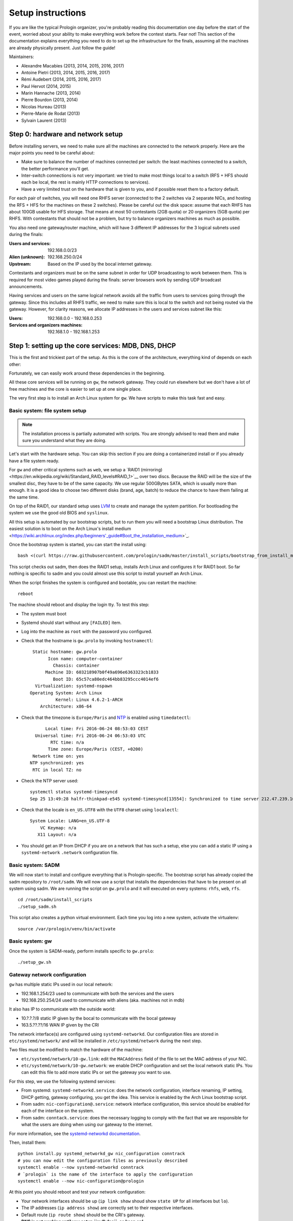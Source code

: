 Setup instructions
==================

If you are like the typical Prologin organizer, you're probably reading this
documentation one day before the start of the event, worried about your ability
to make everything work before the contest starts. Fear not! This section of
the documentation explains everything you need to do to set up the
infrastructure for the finals, assuming all the machines are already physically
present. Just follow the guide!

Maintainers:

- Alexandre Macabies (2013, 2014, 2015, 2016, 2017)
- Antoine Pietri (2013, 2014, 2015, 2016, 2017)
- Rémi Audebert (2014, 2015, 2016, 2017)
- Paul Hervot (2014, 2015)
- Marin Hannache (2013, 2014)
- Pierre Bourdon (2013, 2014)
- Nicolas Hureau (2013)
- Pierre-Marie de Rodat (2013)
- Sylvain Laurent (2013)

Step 0: hardware and network setup
----------------------------------

Before installing servers, we need to make sure all the machines are connected
to the network properly. Here are the major points you need to be careful
about:

* Make sure to balance the number of machines connected per switch: the least
  machines connected to a switch, the better performance you'll get.
* Inter-switch connections is not very important: we tried to make most things
  local to a switch (RFS + HFS should each be local, the rest is mainly HTTP
  connections to services).
* Have a very limited trust on the hardware that is given to you, and if
  possible reset them to a factory default.

For each pair of switches, you will need one RHFS server (connected to the 2
switches via 2 separate NICs, and hosting the RFS + HFS for the machines on
these 2 switches). Please be careful out the disk space: assume that each RHFS
has about 100GB usable for HFS storage. That means at most 50 contestants (2GB
quota) or 20 organizers (5GB quota) per RHFS. With contestants that should not
be a problem, but try to balance organizers machines as much as possible.

You also need one gateway/router machine, which will have 3 different IP
addresses for the 3 logical subnets used during the finals:

:Users and services: 192.168.0.0/23
:Alien (unknown): 192.168.250.0/24
:Upstream: Based on the IP used by the bocal internet gateway.

Contestants and organizers must be on the same subnet in order for UDP
broadcasting to work between them. This is required for most video games played
during the finals: server browsers work by sending UDP broadcast announcements.

Having services and users on the same logical network avoids all the traffic
from users to services going through the gateway. Since this includes all RHFS
traffic, we need to make sure this is local to the switch and not being routed
via the gateway. However, for clarity reasons, we allocate IP addresses in the
users and services subnet like this:

:Users: 192.168.0.0 - 192.168.0.253
:Services and organizers machines: 192.168.1.0 - 192.168.1.253

Step 1: setting up the core services: MDB, DNS, DHCP
----------------------------------------------------

This is the first and trickiest part of the setup. As this is the core of the
architecture, everything kind of depends on each other:

.. image:: core-deps.png

Fortunately, we can easily work around these dependencies in the beginning.

All these core services will be running on ``gw``, the network gateway.
They could run elsewhere but we don't have a lot of free machines and the core
is easier to set up at one single place.

The very first step is to install an Arch Linux system for ``gw``.  We have
scripts to make this task fast and easy.

.. _basic_fs_setup:

Basic system: file system setup
~~~~~~~~~~~~~~~~~~~~~~~~~~~~~~~

.. note::
    The installation process is partially automated with scripts. You are
    strongly advised to read them and make sure you understand what they are
    doing.

Let's start with the hardware setup. You can skip this section if you are
doing a containerized install or if you already have a file system ready.

For ``gw`` and other critical systems such as ``web``, we setup a `RAID1
(mirroring)<https://en.wikipedia.org/wiki/Standard_RAID_levels#RAID_1>`__ over
two discs. Because the RAID will be the size of the smallest disc, they have to
be of the same capacity. We use regular 500GBytes SATA, which is usually more
than enough. It is a good idea to choose two different disks (brand, age, batch)
to reduce the chance to have them failing at the same time.

On top of the RAID1, our standard setup uses `LVM
<https://wiki.archlinux.org/index.php/LVM>`_ to create and manage the system
partition. For bootloading the system we use the good old BIOS and ``syslinux``.

All this setup is automated by our bootstrap scripts, but to run them you will
need a bootstrap Linux distribution. The easiest solution is to boot on the
Arch Linux's install medium
<https://wiki.archlinux.org/index.php/beginners'_guide#Boot_the_installation_medium>`_.

Once the bootstrap system is started, you can start the install using::

  bash <(curl https://raw.githubusercontent.com/prologin/sadm/master/install_scripts/bootstrap_from_install_medium.sh)

This script checks out sadm, then does the RAID1 setup, installs Arch Linux and
configures it for RAID1 boot. So far nothing is specific to sadm and you could
almost use this script to install yourself an Arch Linux.

When the script finishes the system is configured and bootable, you can restart
the machine::

  reboot

The machine should reboot and display the login tty. To test this step:

- The system must boot
- Systemd should start without any ``[FAILED]`` item.
- Log into the machine as ``root`` with the password you configured.
- Check that the hostname is ``gw.prolo`` by invoking ``hostnamectl``::

     Static hostname: gw.prolo
           Icon name: computer-container
             Chassis: container
          Machine ID: 603218907b0f49a696e6363323cb1833
             Boot ID: 65c57ca80edc464bb83295ccc4014ef6
      Virtualization: systemd-nspawn
    Operating System: Arch Linux
              Kernel: Linux 4.6.2-1-ARCH
        Architecture: x86-64

- Check that the timezone is ``Europe/Paris`` and `NTP
  <https://wiki.archlinux.org/index.php/Time#Time_synchronization>`_ is enabled
  using ``timedatectl``::

          Local time: Fri 2016-06-24 08:53:03 CEST
      Universal time: Fri 2016-06-24 06:53:03 UTC
            RTC time: n/a
           Time zone: Europe/Paris (CEST, +0200)
     Network time on: yes
    NTP synchronized: yes
     RTC in local TZ: no

- Check the NTP server used::

    systemctl status systemd-timesyncd
    Sep 25 13:49:28 halfr-thinkpad-e545 systemd-timesyncd[13554]: Synchronized to time server 212.47.239.163:123 (0.arch.pool.ntp.org).

- Check that the locale is ``en_US.UTF8`` with the ``UTF8`` charset using
  ``localectl``::

    System Locale: LANG=en_US.UTF-8
        VC Keymap: n/a
       X11 Layout: n/a

- You should get an IP from DHCP if you are on a network that has such a setup,
  else you can add a static IP using a ``systemd-network`` ``.network``
  configuration file.

Basic system: SADM
~~~~~~~~~~~~~~~~~~

We will now start to install and configure everything that is Prologin-specific.
The bootstrap script has already copied the sadm repository to ``/root/sadm``.
We will now use a script that installs the dependencies that have to be present
on all system using sadm. We are running the script on ``gw.prolo`` and it will
executed on every systems: ``rhfs``, ``web``, ``rfs``.

::

    cd /root/sadm/install_scripts
    ./setup_sadm.sh

This script also creates a python virtual environment. Each time you log into a
new system, activate the virtualenv::

  source /var/prologin/venv/bin/activate

Basic system: gw
~~~~~~~~~~~~~~~~

Once the system is SADM-ready, perform installs specific to ``gw.prolo``::

    ./setup_gw.sh

Gateway network configuration
~~~~~~~~~~~~~~~~~~~~~~~~~~~~~

``gw`` has multiple static IPs used in our local network:

- 192.168.1.254/23 used to communicate with both the services and the users
- 192.168.250.254/24 used to communicate with aliens (aka. machines not in mdb)

It also has IP to communicate with the outside world:

- 10.?.?.?/8 static IP given by the bocal to communicate with the bocal gateway
- 163.5.??.??/16 WAN IP given by the CRI

The network interface(s) are configured using ``systemd-networkd``. Our
configuration files are stored in ``etc/systemd/network/`` and will be installed
in ``/etc/systemd/network`` during the next step.

Two files must be modified to match the hardware of the machine:

- ``etc/systemd/network/10-gw.link``: edit the ``MACAddress`` field of
  the  file to set the MAC address of your NIC.
- ``etc/systemd/network/10-gw.network``: we enable DHCP configuration and
  set the local network static IPs. You can edit this file to add more static
  IPs or set the gateway you want to use.

For this step, we use the following systemd services:

- From systemd: ``systemd-networkd.service``: does the network configuration, interface
  renaming, IP setting, DHCP getting, gateway configuring, you get the idea.
  This service is enabled by the Arch Linux bootstrap script.
- From sadm: ``nic-configuration@.service``: network interface configuration,
  this service should be enabled for each of the interface on the system.
- From sadm: ``conntack.service``: does the necessary logging to comply with
  the fact that we are responsible for what the users are doing when using our
  gateway to the internet.

For more information, see the `systemd-networkd documentation
<http://www.freedesktop.org/software/systemd/man/systemd-networkd.html>`_.

Then, install them::

  python install.py systemd_networkd_gw nic_configuration conntrack
  # you can now edit the configuration files as previously described
  systemctl enable --now systemd-networkd conntrack
  # `prologin` is the name of the interface to apply the configuration
  systemctl enable --now nic-configuration@prologin

At this point you should reboot and test your network configuration:

- Your network interfaces should be up (``ip link show`` shoud show ``state
  UP`` for all interfaces but ``lo``).
- The IP addresses (``ip address show``) are correctly set to their respective
  interfaces.
- Default route (``ip route show``) should be the CRI's gateway.
- **DNS is not working until you setup ``mdbdns``, so keep on!**

Setup PostgreSQL on gw
~~~~~~~~~~~~~~~~~~~~~~

First we need a database to store all kind of data we have to manipulate. There
are two main PostgreSQL databases systems running the final, the first is on
``gw`` and the second is on ``web``. The one on ``gw`` is used for sadm critical
data such as the list of machines and users, while the one on ``web`` is used
for contest related data.

By running this command, you will install the configuration files and start the
database system::

  cd sadm
  python install.py postgresql
  systemctl enable --now postgresql

To test this step::

  $ systemctl status postgresql.service
  ● postgresql.service - PostgreSQL database server
     Loaded: loaded (/usr/lib/systemd/system/postgresql.service; enabled; vendor preset: disabled)
     Active: active (running) since Sun 2016-09-25 15:36:43 CEST; 2h 29min ago
   Main PID: 34 (postgres)
     CGroup: /machine.slice/machine-gw.scope/system.slice/postgresql.service
             ├─34 /usr/bin/postgres -D /var/lib/postgres/data
             ├─36 postgres: checkpointer process   
             ├─37 postgres: writer process   
             ├─38 postgres: wal writer process   
             ├─39 postgres: autovacuum launcher process   
             └─40 postgres: stats collector process   
  $ ss -nltp | grep postgres
  LISTEN     0      128          *:5432                     *:*                   users:(("postgres",pid=34,fd=3))
  LISTEN     0      128         :::5432                    :::*                   users:(("postgres",pid=34,fd=4))
  $ su - postgres -c 'psql -c \\l'
                                      List of databases
     Name    |  Owner   | Encoding |   Collate   |    Ctype    |   Access privileges   
  -----------+----------+----------+-------------+-------------+-----------------------
   postgres  | postgres | UTF8     | en_US.UTF-8 | en_US.UTF-8 | 
   template0 | postgres | UTF8     | en_US.UTF-8 | en_US.UTF-8 | =c/postgres          +
             |          |          |             |             | postgres=CTc/postgres
   template1 | postgres | UTF8     | en_US.UTF-8 | en_US.UTF-8 | =c/postgres          +
             |          |          |             |             | postgres=CTc/postgres
  (3 rows)

mdb
~~~

We now have a basic environment to start setting up services on our gateway
server. We're going to start by installing ``mdb`` and configuring ``nginx`` as
a reverse proxy for this application.

First, we need to install ``Openresty``, a nginx extension with lua scripting.
This is primarily used for Single Sign-On (SSO). The Prologin Arch Linux
repository contains a pre-build package that you can install with ``pacman``::

    $ pacman -S openresty

.. note::

    This package is a drop-in replacement for nginx. Even though the package
    is called ``openresty``, all paths and configuration files are the same
    as the official ``nginx`` package, so you should be able to switch between
    the two without changing anything.

In order to test if ``mdb`` is working properly, we need to go to query
``http://mdb/`` with a command line tool like ``curl``. However, to get DNS
working, we need ``mdbdns``, which needs ``mdbsync``, which needs ``mdb``. As a
temporary workaround, we're going to add ``mdb`` to our ``/etc/hosts`` file::

  echo '127.0.0.1 mdb' >> /etc/hosts

Then install ``mdb``. Fortunately, a very simple script is provided with the
application in order to setup what it requires::

  # You can then proceed to install
  python install.py mdb
  mv /etc/nginx/nginx.conf{.new,}
  # ^ To replace the default configuration by our own.

.. note::

  You don't have to create super users for ``mdb`` or ``udb`` using the
  ``manage.py`` command. The root users you will add to ``udb`` will
  be super user and replicated to ``mdb``. If you want to modify the databases
  before that, use ``manage.py shell``.

This command installed the ``mdb`` application to ``/var/prologin/mdb`` and
installed the ``systemd`` and ``nginx`` configuration files required to run the
application.

You should be able to start ``mdb`` and ``nginx`` like this::

  systemctl enable --now mdb
  systemctl enable --now nginx

Now you should get an empty list when querying ``/call/query``::

  curl http://mdb/call/query
  # Should return []

Congratulations, ``mdb`` is installed and working properly!

You can check the journal for nginx, and should see::

  journalctl -fu nginx
  ...
  Mar 22 20:12:12 gw systemd[1]: Started Openresty, a powerful web app server, extending nginx with lua scripting.
  Mar 22 20:14:13 gw nginx[46]: 2017/03/22 20:14:13 [error] 137#0: *1 connect() failed (111: Connection refused), client: 127.0.0.1, server: mdb, request: "GET /query HTTP/1.1", host: "mdb"
  Mar 22 20:14:13 gw nginx[46]: 2017/03/22 20:14:13 [error] 137#0: *1 [lua] access.lua:77: SSO: could not query presenced: failed to join remote: connection refused, client: 127.0.0.1, server: mdb, request: "GET /query HTTP/1.1", host: "mdb"

.. note::

  nginx will log an error (``connect() failed (111: Connection refused),
  client: 127.0.0.1, server: mdb``) when attempting to connect to the upstream,
  this is normal and should only happen for the first time you connect to a
  service.

mdbsync
~~~~~~~

The next step now is to setup ``mdbsync``. ``mdbsync`` is a Tornado web server
used for applications that need to react on ``mdb`` updates. The DHCP and DNS
config generation scripts use it to automatically update the configuration when
``mdb`` changes. Once again, setting up ``mdbsync`` is pretty easy::

  python install.py mdbsync
  systemctl enable --now mdbsync
  systemctl reload nginx
  echo '127.0.0.1 mdbsync' >> /etc/hosts

To check if ``mdbsync`` is working, try to register for updates::

  python -c 'import prologin.mdbsync.client; prologin.mdbsync.client.connect().poll_updates(print)'
  # Should print {} {} and wait for updates

mdbdns
~~~~~~

``mdbdns`` gets updates from ``mdbsync`` and regenerates the DNS configuration.
Once again, an installation script is provided::

  python install.py mdbdns
  mv /etc/named.conf{.new,}
  # ^ To replace the default configuration by our own.
  systemctl enable --now mdbdns
  systemctl enable --now named

We now need to add a record in ``mdb`` for our current machine, ``gw``,
so that DNS configuration can be generated::

  cd /var/prologin/mdb
  python manage.py addmachine --hostname gw --mac 11:22:33:44:55:66 \
      --ip 192.168.1.254 --rfs 0 --hfs 0 --mtype service --room pasteur \
      --aliases mdb,mdbsync,ns,netboot,udb,udbsync,presencesync,ntp

Once this is done, ``mdbdns`` should have automagically regenerated the DNS
configuration::

  host mdb.prolo 127.0.0.1
  # Should return 192.168.1.254

You can now remove the two lines related to ``mdb`` and ``mdbsync`` from your
``/etc/hosts`` file. You can now set the content of ``/etc/resolv.conf`` to::

  # /etc/resolv.conf
  search prolo
  nameserver 127.0.0.1

mdbdhcp
~~~~~~~

``mdbdhcp`` works just like ``mdbdns``, but for DHCP. You must edit
``dhcpd.conf`` to add an empty subnet for the IP given by the Bocal. If it is
on the same interface as 192.168.0.0/23, add it inside the ``shared-network``
``prolo-lan``, else add it to a new ``shared-network``::

  python install.py mdbdhcp
  mv /etc/dhcpd.conf{.new,}
  # ^ To replace the default configuration by our own.
  $EDITOR /etc/dhcpd.conf
  systemctl enable --now mdbdhcp

The DHCP server will provide the Arch Linux install medium for all the servers,
for that, download the Netboot Live System::

  # See https://www.archlinux.org/releng/netboot/
  wget https://www.archlinux.org/static/netboot/ipxe.pxe -O /srv/tftp/arch.kpxe

Start the DHCP server::

  systemctl enable --now dhcpd4

.. note::

  ``gw`` needs to have ``192.168.1.254/23`` as a static IP or else
  ``dhcpd`` will not start.

To test this step::

  $ systemctl status dhcpd4
  ● dhcpd4.service - IPv4 DHCP server
     Loaded: loaded (/usr/lib/systemd/system/dhcpd4.service; enabled; vendor preset: disabled)
     Active: active (running) since Sun 2016-09-25 18:41:57 CEST; 6s ago
    Process: 1552 ExecStart=/usr/bin/dhcpd -4 -q -cf /etc/dhcpd.conf -pf /run/dhcpd4.pid (code=exited, status=0/SUCCESS)
   Main PID: 1553 (dhcpd)
     CGroup: /machine.slice/machine-gw.scope/system.slice/dhcpd4.service
             └─1553 /usr/bin/dhcpd -4 -q -cf /etc/dhcpd.conf -pf /run/dhcpd4.pid
  
  Sep 25 18:41:57 gw systemd[1]: Starting IPv4 DHCP server...
  Sep 25 18:41:57 gw dhcpd[1552]: Source compiled to use binary-leases
  Sep 25 18:41:57 gw dhcpd[1552]: Wrote 0 deleted host decls to leases file.
  Sep 25 18:41:57 gw dhcpd[1552]: Wrote 0 new dynamic host decls to leases file.
  Sep 25 18:41:57 gw dhcpd[1552]: Wrote 0 leases to leases file.
  Sep 25 18:41:57 gw dhcpd[1553]: Server starting service.
  Sep 25 18:41:57 gw systemd[1]: Started IPv4 DHCP server.
  $ ss -a -p | grep dhcpd
  p_raw  UNCONN     0      0       *:host0                  *                      users:(("dhcpd",pid=1553,fd=5))
  u_dgr  UNCONN     0      0       * 7838541               * 7790415               users:(("dhcpd",pid=1553,fd=3))
  raw    UNCONN     0      0       *:icmp                  *:*                     users:(("dhcpd",pid=1553,fd=4))
  udp    UNCONN     0      0       *:64977                 *:*                     users:(("dhcpd",pid=1553,fd=20))
  udp    UNCONN     0      0       *:bootps                *:*                     users:(("dhcpd",pid=1553,fd=7))
  udp    UNCONN     0      0      :::57562                :::*                     users:(("dhcpd",pid=1553,fd=21))


netboot
~~~~~~~

Netboot is a small HTTP service used to handle interactions with the PXE boot
script: machine registration and serving kernel files. Once again, very simple
setup::

  python install.py netboot
  systemctl enable --now netboot
  systemctl reload nginx

TFTP
~~~~

The TFTP server is used by the PXE clients to fetch the first stage of the boot
chain: the iPXE binary (more on that in the next section). We simply setup
``tftp-hpa``::

  systemctl enable --now tftpd.socket

The TFTP server will serve files from ``/srv/tftp``. We'll put files in this
directory in the next step, and then during the setup of the exported NFS
system.

iPXE bootrom
~~~~~~~~~~~~

The iPXE bootrom is an integral part of the boot chain for user machines. It is
loaded by the machine BIOS via PXE and is responsible for booting the Linux
kernel using the nearest RFS. It also handles registering the machine in the
MDB if needed.

We need a special version of iPXE supporting the LLDP protocol to speed up
machine registration. We have a pre-built version of the PXE image in our Arch
Linux repository::

  pacman -S ipxe-sadm-git

This package installs the PXE image as ``/srv/tftp/prologin.kpxe``.

udb
~~~

Install ``udb`` using the ``install.py`` recipe::

  python install.py udb

Enable the service::

  systemctl enable --now udb
  systemctl reload nginx

You can then import all contestants information to ``udb`` using the
``batchimport`` command::

  cd /var/prologin/udb
  python manage.py batchimport --file=/root/finalistes.txt

The password sheet data can then be generated with this command, then printed
by someone else::

  python manage.py pwdsheetdata --type=user > /root/user_pwdsheet_data

Then do the same for organizers::

  python manage.py batchimport --logins --type=orga --pwdlen=10 \
      --file=/root/orgas.txt
  python manage.py pwdsheetdata --type=orga > /root/orga_pwdsheet_data

Then for roots::

  python manage.py batchimport --logins --type=root --pwdlen=10 \
      --file=/root/roots.txt
  python manage.py pwdsheetdata --type=root > /root/root_pwdsheet_data

udbsync
~~~~~~~

``usbsync`` is a server that pushes updates of the user list.

Again, use the ``install.py`` recipe::

  python install.py udbsync

  systemctl enable --now udbsync
  systemctl reload nginx

We can then configure ``udbsync`` clients::

  python install.py udbsync_django udbsync_rootssh
  systemctl enable --now udbsync_django@mdb
  systemctl enable --now udbsync_django@udb
  systemctl enable --now udbsync_rootssh

.. note::

  Adding all the users to the sqlite databases is slow will lock them. You will
  have to wait a bit for ``mdb`` and ``udb`` to sync their user databases.

presencesync
~~~~~~~~~~~~

``presencesync`` manages the list of logged users. It authorizes user logins
and maintain the list of logged users using pings from the ``presenced`` daemon
running in the NFS exported systems.

Once again::

  python install.py presencesync

  systemctl enable --now presencesync
  systemctl reload nginx

presencesync_cacheserver
~~~~~~~~~~~~~~~~~~~~~~~~

*Cacheserver* maintains a mapping of user machine IP addresses to logged-in
usernames. This provides a way of telling which user is logged on which machine
by knowing the machine IP address. This service was created because SSO needs
such mapping to work, and it is rather costly to query both ``presencesync``
and ``mdb`` very often.

On all machines with nginx (openresty) installed that require SSO::

  python install.py presencesync_cacheserver
  systemctl enable --now presencesync_cacheserver
  $EDITOR /etc/nginx/nginx.conf

Enable SSO on the services where it is needed. See the sample ``server`` block
in ``/etc/nginx/nginx.conf`` (look for *SSO*).

iptables
~~~~~~~~

.. note::

    If the upstream of ``gw`` is on a separate NIC you should replace
    ``etc/iptables.save`` with ``etc/iptables_upstream_nic.save``

The name of the interface is hardcoded in the iptables configuration, you
must edit it to match your setup::

  $EDITOR etc/iptables.save

Setup the iptables rules and ipset creation for users allowed internet acces::

  python install.py firewall
  systemctl enable --now firewall

And the service that updates these rules::

  python install.py presencesync_firewall
  systemctl enable --now presencesync_firewall

Step 2: file storage
--------------------

.. sidebar:: rhfs naming scheme

    A rhfs has two NICs and is connected to two switches, there is therefore
    two ``hfs-server`` running on one rhfs machine, each with a different id.
    The hostname of the rhfs that hosts hfs ``0`` and hfs ``1`` will be:
    ``rhfs01``.

A RHFS, for "root/home file server", has the following specifications:

- It is connected to two switches, handling two separates L2 segments. As such,
  the machine on a L2 segment is only 1 switch away from it RHFS. This is a
  good thing as it reduces the network latency, reduces the risk if one the
  switches in the room fails and simplyfies debugging network issues.
  It also mean that a RHFS will be physically near the machines it handles,
  pretty useful for debugging, although you will mostly work using SSH.
- Two NICs configured using DHCP, each of them connected to a different switch.
- Two disks in RAID1 setup, same as gw.

To bootstrap a rhfs, ``rhfs01`` for example, follow this procedure:

#. Boot the machine using PXE and register it into ``mdb`` as ``rhfs01``.
#. Go to ``mdb/`` and add aliases for the NIC you just registered:
   ``rhfs,rhfs0,hfs0,rfs0``. Also add another machine : ``rhfs1`` with the MAC
   address of the second NIC in the rhfs, it shoud have the following aliases:
   ``hfs1,rfs1``.
#. Reboot the machine and boot an Arch Linux install medium.
#. Follow the same first setup step as for ``gw``: see :ref:`basic_fs_setup`.

Step 3: booting the user machines
---------------------------------

Note: if you are good at typing on two keyboards at once, or you have a spare
root doing nothing, this step can be done in parallel with step 4.

Installing the RHFS
~~~~~~~~~~~~~~~~~~~

.. _ArchLinux Diskless Installation: https://wiki.archlinux.org/index.php/Diskless_network_boot_NFS_root#Bootstrapping_installation

The basic install process is already documented through the
`ArchLinux Diskless Installation`_. For conveniance, use::

  # Setup the rhfs server, install the exported rootfs
  ( cd ./install_scripts; ./setup_rfs.sh )
  # Setup the exported rootfs
  python install.py rfs_nfs_archlinux

Configure the exported rootfs for SADM and network booting. This scripts will
chroot into the exported file system and run the ``setup_sadm.sh`` script.

::

  python install.py rfs_nfs_sadm

The installation script will bootstrap a basic Arch Linux system in
``/export/nfsroot_staging`` using the common Arch Linux install script you
already used for bootstraping ``gw`` and ``rhfs``. It also adds a prologin hook
that creates tmpfs at ``/var/{log,tmp,spool/mail}``, installs libprologin and
enables some sadm services.

We can now finish the basic RFS setup and export the NFS::

  python install.py rfs
  # Enable the services we just installed:
  for svc in {udbsync_passwd{,_nfsroot},udbsync_rootssh,rpcbind,nfs-server}.service rootssh.path; do
    echo "[-] Enable $svc"
    systemctl enable --now "$svc"
  done

Once done, we need to copy the the kernel and initramfs from ``rhfs`` to ``gw``,
where they will be fetched by the machines during PXE. We also need to copy
nfsroot_staging to the ``rfs{0,2,4,6}:/export/nfsroot_ro``.

To do so, run on rhfs01::

  rfs/commit_staging.sh rhfs01 rhfs23 rhfs45 rhfs67

At this point the machines should boot and drop you to a login shell. We can
now start to install a basic graphical session, with nice fonts and graphics::

  python install.py rfs_nfs_packages_base

You can reboot a machine and it should display a graphical login manager. You
still need to install the ``hfs`` to login as a user.

If you want a full RFS install, with all the code editors you can think of and
awesome games, install the extra package list::

  python install.py rfs_nfs_packages_extra

To install a new package::

  pacman --root /export/nfsroot_staging -Sy package
  # deploy the newly created root to rhfs{0,2,4,6}:/export/nfsroot_ro
  /root/sadm/rsync_rfs.sh rfs0 rfs2 rfs4 rfs6

.. note::

    *Never* use arch-chroot or systemd-nspawn on a live NFS export. This will
    bind the runtime server directories, which will be picked up by the NFS
    clients resulting in great and glorious system failures.

TODO: How to sync, hook to generate /var...

Setting up hfs
~~~~~~~~~~~~~~

On ``gw``, install the hfs database::

  python install.py hfsdb

Start the hfs
~~~~~~~~~~~~~

On every ``rhfs`` machine, install the hfs server::

  python install.py hfs
  # Change HFS_ID to what you need
  systemctl enable --now hfs@HFS_ID

Then, setup the skeleton of a user home::

  cp -r STECHEC_BUILD_DIR/home_env /export/skeleton

Test procedure:

#. Boot a user machine
#. Log using a test account (create one if needed), a hfs should be created
   with the skeleton in it.
#. The desktop launches, the user can edit files and start programs
#. Close the session
#. Boot a user machine using an other hfs
#. Log using the same test account, the hfs should be be migrated.
#. The same desktop launches with modifications.

Forwarding of authorized_keys
~~~~~~~~~~~~~~~~~~~~~~~~~~~~~

On a rhfs, the service ``udbsync_rootssh`` (aka. ``udbsync_clients.rootssh``)
writes the ssh public keys of roots to ``/root/.ssh/authorized_keys``. The unit
``rootssh.path`` watches this file, and on change starts the service
``rootssh-copy`` that updates the ``authorized_keys`` in the
``/exports/nfsroot_ro``.

Step 4: Concours
----------------

Setup web
~~~~~~~~~

The web services will usually be set up on a separate machine from the ``gw``,
for availability and performance reasons (all services on ``gw`` are critical,
so you wouldn't want to mount a NFS on it for example). This machine is named
``web.prolo``.

Once again, register a server on mdb and set up a standard Arch system. Add the
following alliases in ``mdb``::

  db,concours,wiki,bugs,redmine,docs,home,paste,map,masternode

You will want to ssh at this machine, so enable ``udbync_rootssh``::

  python install.py udbsync_rootssh
  systemctl enable --now udbsync_rootssh

Then install another openresty instance from the Prologin Arch Linux
repository::

  pacman -S openresty

Then, install the ``nginx`` configuration from the repository::

  python install.py nginxcfg
  mv /etc/nginx/nginx.conf{.new,}
  systemctl enable --now nginx

Setup PostgreSQL on web
~~~~~~~~~~~~~~~~~~~~~~~

Install and enable PostgreSQL::

  python install.py postgresql
  systemctl enable --now postgresql

concours
~~~~~~~~

.. note::

    Concours is a *contest* service. It won't be enabled by default.
    See :ref:`enable_contest_services`.

Run the following commands::

  python install.py concours
  systemctl enable --now concours
  systemctl enable --now udbsync_django@concours
  systemctl reload nginx

You can verify that concours is working by visiting http://concours

Step 5: Setting up masternode and workernode
--------------------------------------------

On ``masternode`` (usually, ``web``)::

  python install.py masternode
  systemctl enable --now masternode

``workernode`` must be running on all the users machine, to do that we install
it in the NFS export.  The required packages are ``stechec`` and
``stechec2-makefiles``. We will intall them using the ``prologin`` Arch
Linux repository::

  pacman -S prologin/stechec2 prologin/stechec2-makefiles -r /export/nfsroot_staging

.. note::

  The rfs setup script (``setup_nfs_export.sh``, ran by ``install.py
  rfs_nfs_sadm``) already ran the following commands, we still list them for
  reference.

Then, still for the users machines, install ``workernode``::

  systemd-nspawn -D /export/nfsroot_staging/
  cd sadm
  python install.py workernode
  systemctl enable workernode
  exit # get out of the chroot

You may now reboot a user machine and check that the service is started
(``systemctl status workernode.service``) and that the worker is registered to
the master.

You should now be able to upload matches to ``concours/`` (you have to enable
it see , see :ref:`enable_contest_services`), see them dispatched by
``masternode`` to ``workernode`` s and get the result.

Step 6: Switching to contest mode
---------------------------------

Contest mode is the set of switches to block internet access to the users and
give them access to the contest ressources.

Block internet access
~~~~~~~~~~~~~~~~~~~~~

Edit ``/etc/prologin/presencesync_firewall.yml`` and remove the ``user`` group,
the restart ``presencesync_firewall``.

.. _enable_contest_services:

Enable contest services
~~~~~~~~~~~~~~~~~~~~~~~

By default, most of the web services are hidden from the contestants. In order
to show them, you must activate the "contest mode" in some service.

Edit ``/etc/nginx/nginx.conf``, uncomment the following line::

  # include services_contest/*.nginx;

Common tasks
------------

Enable Single Sign-On
~~~~~~~~~~~~~~~~~~~~~

By default, SSO is disabled as it requires other dependencies to be up and
running.

Edit ``/etc/nginx/nginx.conf``, uncomment the following lines::

  # lua_package_path '/etc/nginx/sso/?.lua;;';
  # init_by_lua_file sso/init.lua;
  # access_by_lua_file sso/access.lua;
